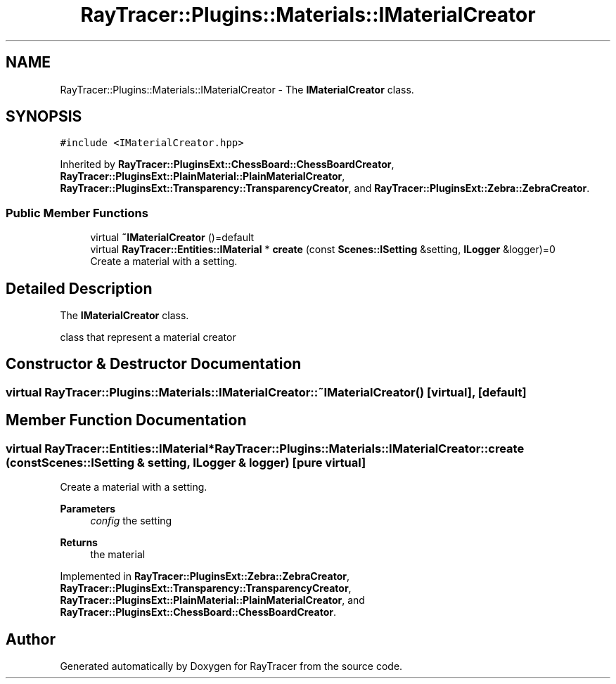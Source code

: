.TH "RayTracer::Plugins::Materials::IMaterialCreator" 1 "Thu May 11 2023" "RayTracer" \" -*- nroff -*-
.ad l
.nh
.SH NAME
RayTracer::Plugins::Materials::IMaterialCreator \- The \fBIMaterialCreator\fP class\&.  

.SH SYNOPSIS
.br
.PP
.PP
\fC#include <IMaterialCreator\&.hpp>\fP
.PP
Inherited by \fBRayTracer::PluginsExt::ChessBoard::ChessBoardCreator\fP, \fBRayTracer::PluginsExt::PlainMaterial::PlainMaterialCreator\fP, \fBRayTracer::PluginsExt::Transparency::TransparencyCreator\fP, and \fBRayTracer::PluginsExt::Zebra::ZebraCreator\fP\&.
.SS "Public Member Functions"

.in +1c
.ti -1c
.RI "virtual \fB~IMaterialCreator\fP ()=default"
.br
.ti -1c
.RI "virtual \fBRayTracer::Entities::IMaterial\fP * \fBcreate\fP (const \fBScenes::ISetting\fP &setting, \fBILogger\fP &logger)=0"
.br
.RI "Create a material with a setting\&. "
.in -1c
.SH "Detailed Description"
.PP 
The \fBIMaterialCreator\fP class\&. 

class that represent a material creator 
.SH "Constructor & Destructor Documentation"
.PP 
.SS "virtual RayTracer::Plugins::Materials::IMaterialCreator::~IMaterialCreator ()\fC [virtual]\fP, \fC [default]\fP"

.SH "Member Function Documentation"
.PP 
.SS "virtual \fBRayTracer::Entities::IMaterial\fP* RayTracer::Plugins::Materials::IMaterialCreator::create (const \fBScenes::ISetting\fP & setting, \fBILogger\fP & logger)\fC [pure virtual]\fP"

.PP
Create a material with a setting\&. 
.PP
\fBParameters\fP
.RS 4
\fIconfig\fP the setting
.RE
.PP
\fBReturns\fP
.RS 4
the material 
.RE
.PP

.PP
Implemented in \fBRayTracer::PluginsExt::Zebra::ZebraCreator\fP, \fBRayTracer::PluginsExt::Transparency::TransparencyCreator\fP, \fBRayTracer::PluginsExt::PlainMaterial::PlainMaterialCreator\fP, and \fBRayTracer::PluginsExt::ChessBoard::ChessBoardCreator\fP\&.

.SH "Author"
.PP 
Generated automatically by Doxygen for RayTracer from the source code\&.
